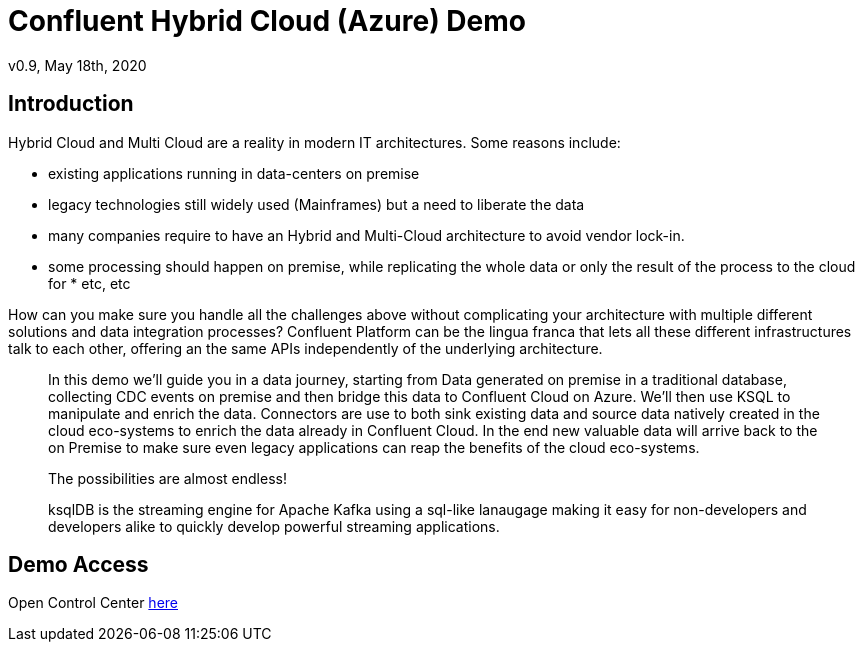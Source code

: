 = Confluent Hybrid Cloud (Azure) Demo
:doctype: article
:icon: font
:cloudprovider: Azure
:resourcepath: resources
:externalip: localhost

v0.9, May 18th, 2020

== Introduction
Hybrid Cloud and Multi Cloud are a reality in modern IT architectures.
Some reasons include:

* existing applications running in data-centers on premise
* legacy technologies still widely used (Mainframes) but a need to liberate the data
* many companies require to have an Hybrid and Multi-Cloud architecture to avoid vendor lock-in.
* some processing should happen on premise, while replicating the whole data or only the result of the process to the cloud for * etc, etc

How can you make sure you handle all the challenges above without complicating your architecture with multiple different solutions and data integration processes?
Confluent Platform can be the lingua franca that lets all these different infrastructures talk to each other, offering an the same APIs independently of the underlying architecture.

[quote]
____

In this demo we'll guide you in a data journey, starting from Data generated on premise in a traditional database, collecting CDC events on premise and then bridge this data to Confluent Cloud on {cloudprovider}. We'll then use KSQL to manipulate and enrich the data. Connectors are use to both sink existing data and source data natively created in the cloud eco-systems to enrich the data already in Confluent Cloud. In the end new valuable data will arrive back to the on Premise to make sure even legacy applications can reap the benefits of the cloud eco-systems. 

The possibilities are almost endless!

ksqlDB is the streaming engine for Apache Kafka using a sql-like lanaugage making it easy for non-developers and developers alike to quickly develop powerful streaming applications.


____


== Demo Access

Open Control Center link:http://{externalip}:9021[here, window=_blank]
